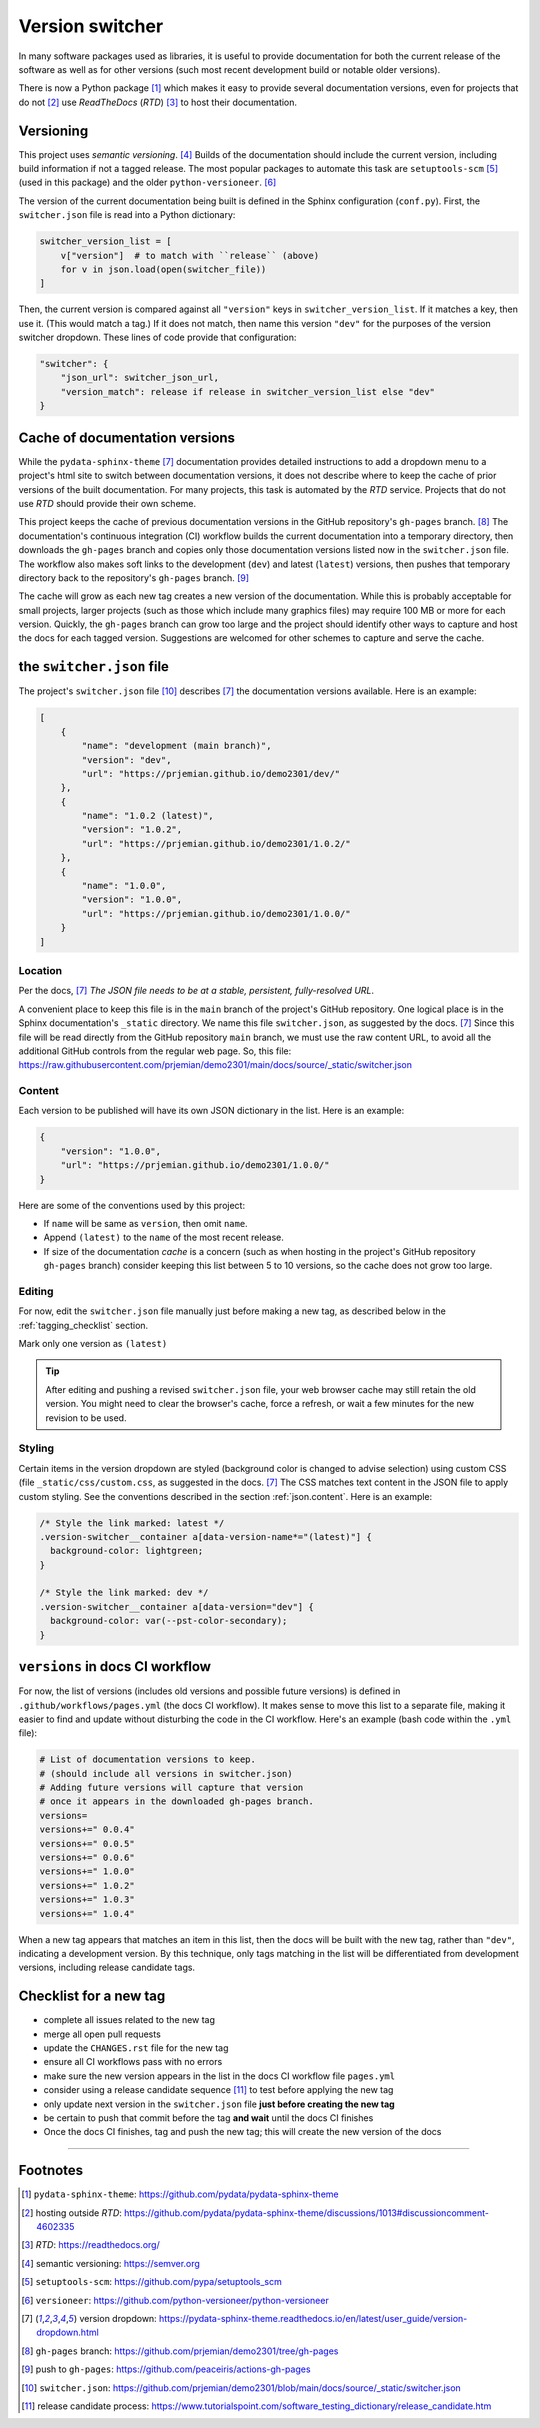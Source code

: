 ============================================
Version switcher
============================================

In many software packages used as libraries, it is useful to provide
documentation for both the current release of the software as well as for other
versions (such most recent development build or notable older versions).

There is now a Python package [#]_ which makes it easy to provide several
documentation versions, even for projects that do not [#]_ use *ReadTheDocs*
(*RTD*) [#]_ to host their documentation.

Versioning
============================================

This project uses *semantic versioning*. [#]_ Builds of the documentation should
include the current version, including build information if not a tagged
release. The most popular packages to automate this task are 
``setuptools-scm`` [#]_ (used in this package)
and the older ``python-versioneer``. [#]_

The version of the current documentation being built is defined in the Sphinx
configuration (``conf.py``).  First, the ``switcher.json`` file is read into a
Python dictionary:

.. code-block:: py

    switcher_version_list = [
        v["version"]  # to match with ``release`` (above)
        for v in json.load(open(switcher_file))
    ]

Then, the current version is compared against all ``"version"`` keys in ``switcher_version_list``.
If it matches a key, then use it.  (This would match a tag.)  If it does not match,
then name this version ``"dev"`` for the purposes of the version switcher dropdown.
These lines of code provide that configuration:

.. code-block:: py

    "switcher": {
        "json_url": switcher_json_url,
        "version_match": release if release in switcher_version_list else "dev"
    }


Cache of documentation versions
============================================

While the ``pydata-sphinx-theme`` [#dropdown]_ documentation provides detailed
instructions to add a dropdown menu to a project's html site to switch between
documentation versions, it does not describe where to keep the cache of prior
versions of the built documentation.  For many projects, this task is automated
by the *RTD* service.  Projects that do not use *RTD* should provide their own
scheme.

This project keeps the cache of previous documentation versions in the GitHub
repository's ``gh-pages`` branch. [#gh_pages]_  The documentation's continuous
integration (CI) workflow builds the current documentation into a temporary
directory, then downloads the ``gh-pages`` branch and copies only those
documentation versions listed now in the ``switcher.json`` file.  The workflow
also makes soft links to the development (``dev``) and latest (``latest``)
versions, then pushes that temporary directory back to the repository's
``gh-pages`` branch. [#]_

The cache will grow as each new tag creates a new version of the documentation.
While this is probably acceptable for small projects, larger projects (such as
those which include many graphics files) may require 100 MB or more for each
version. Quickly, the ``gh-pages`` branch can grow too large and the project
should identify other ways to capture and host the docs for each tagged version.
Suggestions are welcomed for other schemes to capture and serve the cache.

the ``switcher.json`` file
============================================

The project's ``switcher.json`` file [#]_ describes [#dropdown]_ the
documentation versions available.  Here is an example:

.. code-block:: json

    [
        {
            "name": "development (main branch)",
            "version": "dev",
            "url": "https://prjemian.github.io/demo2301/dev/"
        },
        {
            "name": "1.0.2 (latest)",
            "version": "1.0.2",
            "url": "https://prjemian.github.io/demo2301/1.0.2/"
        },
        {
            "name": "1.0.0",
            "version": "1.0.0",
            "url": "https://prjemian.github.io/demo2301/1.0.0/"
        }
    ]

Location
--------

Per the docs, [#dropdown]_ *The JSON file needs to be at a stable, persistent,
fully-resolved URL*.

A convenient place to keep this file is in the ``main`` branch of the project's
GitHub repository.  One logical place is in the Sphinx documentation's
``_static`` directory. We name this file ``switcher.json``, as suggested by the
docs. [#dropdown]_ Since this file will be read directly from the GitHub
repository ``main`` branch, we must use the raw content URL, to avoid all the
additional GitHub controls from the regular web page.  So, this file:
https://raw.githubusercontent.com/prjemian/demo2301/main/docs/source/_static/switcher.json

.. _json.content:

Content
------------

Each version to be published will have its own JSON dictionary in the list.
Here is an example:

.. code-block:: json

      {
          "version": "1.0.0",
          "url": "https://prjemian.github.io/demo2301/1.0.0/"
      }

Here are some of the conventions used by this project:

* If ``name`` will be same as ``version``, then omit ``name``.
* Append ``(latest)`` to the ``name`` of the most recent release.
* If size of the documentation *cache* is a concern (such as when hosting in the
  project's GitHub repository ``gh-pages`` branch) consider keeping this list
  between 5 to 10 versions, so the cache does not grow too large.

Editing
------------

For now, edit the ``switcher.json`` file manually just before making a new tag,
as described below in the :ref:`tagging_checklist` section.

Mark only one version as ``(latest)``

.. tip::

    After editing and pushing a revised ``switcher.json`` file, your web browser
    cache may still retain the old version.  You might need to clear the browser's
    cache, force a refresh, or wait a few minutes for the new revision to be used.

Styling
------------

Certain items in the version dropdown are styled (background color is changed to
advise selection) using custom CSS (file ``_static/css/custom.css``, as
suggested in the docs.  [#dropdown]_ The CSS matches text content in the JSON
file to apply custom styling. See the conventions described in the section
:ref:`json.content`. Here is an example:

.. code-block:: css

    /* Style the link marked: latest */
    .version-switcher__container a[data-version-name*="(latest)"] {
      background-color: lightgreen;
    }

    /* Style the link marked: dev */
    .version-switcher__container a[data-version="dev"] {
      background-color: var(--pst-color-secondary);
    }


``versions`` in docs CI workflow
============================================

For now, the list of versions (includes old versions and possible future
versions) is defined in ``.github/workflows/pages.yml`` (the docs CI workflow).
It makes sense to move this list to a separate file, making it easier to find
and update without disturbing the code in the CI workflow.  Here's an example
(bash code within the ``.yml`` file):

.. code-block:: bash

    # List of documentation versions to keep.
    # (should include all versions in switcher.json)
    # Adding future versions will capture that version
    # once it appears in the downloaded gh-pages branch.
    versions=
    versions+=" 0.0.4"
    versions+=" 0.0.5"
    versions+=" 0.0.6"
    versions+=" 1.0.0"
    versions+=" 1.0.2"
    versions+=" 1.0.3"
    versions+=" 1.0.4"

When a new tag appears that matches an item in this list, then the docs will be
built with the new tag, rather than ``"dev"``, indicating a development version.
By this technique, only tags matching in the list will be differentiated from
development versions, including release candidate tags.

.. _tagging_checklist:

Checklist for a new tag
============================================

* complete all issues related to the new tag
* merge all open pull requests
* update the ``CHANGES.rst`` file for the new tag
* ensure all CI workflows pass with no errors
* make sure the new version appears in the list in the docs CI workflow file ``pages.yml``
* consider using a release candidate sequence [#]_ to test before applying the new tag
* only update next version in the ``switcher.json`` file **just before creating the new tag**
* be certain to push that commit before the tag **and wait** until the docs CI finishes
* Once the docs CI finishes, tag and push the new tag; this will create the new version of the docs

----

Footnotes
============================================


.. [#] ``pydata-sphinx-theme``: https://github.com/pydata/pydata-sphinx-theme
.. [#] hosting outside *RTD*: https://github.com/pydata/pydata-sphinx-theme/discussions/1013#discussioncomment-4602335
.. [#] *RTD*: https://readthedocs.org/
.. [#] semantic versioning: https://semver.org
.. [#] ``setuptools-scm``: https://github.com/pypa/setuptools_scm
.. [#] ``versioneer``: https://github.com/python-versioneer/python-versioneer
.. [#dropdown] version dropdown: https://pydata-sphinx-theme.readthedocs.io/en/latest/user_guide/version-dropdown.html
.. [#gh_pages] ``gh-pages`` branch:  https://github.com/prjemian/demo2301/tree/gh-pages
.. [#] push to ``gh-pages``: https://github.com/peaceiris/actions-gh-pages
.. [#] ``switcher.json``: https://github.com/prjemian/demo2301/blob/main/docs/source/_static/switcher.json
.. [#] release candidate process: https://www.tutorialspoint.com/software_testing_dictionary/release_candidate.htm
